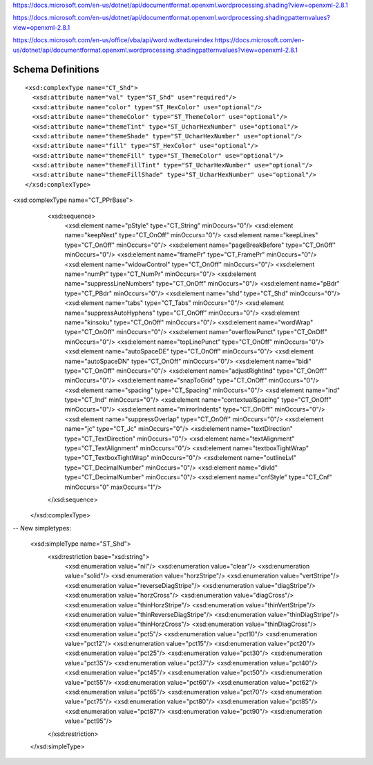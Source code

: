 
https://docs.microsoft.com/en-us/dotnet/api/documentformat.openxml.wordprocessing.shading?view=openxml-2.8.1

https://docs.microsoft.com/en-us/dotnet/api/documentformat.openxml.wordprocessing.shadingpatternvalues?view=openxml-2.8.1

https://docs.microsoft.com/en-us/office/vba/api/word.wdtextureindex
https://docs.microsoft.com/en-us/dotnet/api/documentformat.openxml.wordprocessing.shadingpatternvalues?view=openxml-2.8.1

Schema Definitions
------------------

.. highlight:: xml

::

  <xsd:complexType name="CT_Shd">
    <xsd:attribute name="val" type="ST_Shd" use="required"/>
    <xsd:attribute name="color" type="ST_HexColor" use="optional"/>
    <xsd:attribute name="themeColor" type="ST_ThemeColor" use="optional"/>
    <xsd:attribute name="themeTint" type="ST_UcharHexNumber" use="optional"/>
    <xsd:attribute name="themeShade" type="ST_UcharHexNumber" use="optional"/>
    <xsd:attribute name="fill" type="ST_HexColor" use="optional"/>
    <xsd:attribute name="themeFill" type="ST_ThemeColor" use="optional"/>
    <xsd:attribute name="themeFillTint" type="ST_UcharHexNumber" use="optional"/>
    <xsd:attribute name="themeFillShade" type="ST_UcharHexNumber" use="optional"/>
  </xsd:complexType>


<xsd:complexType name="CT_PPrBase">
    <xsd:sequence>
      <xsd:element name="pStyle" type="CT_String" minOccurs="0"/>
      <xsd:element name="keepNext" type="CT_OnOff" minOccurs="0"/>
      <xsd:element name="keepLines" type="CT_OnOff" minOccurs="0"/>
      <xsd:element name="pageBreakBefore" type="CT_OnOff" minOccurs="0"/>
      <xsd:element name="framePr" type="CT_FramePr" minOccurs="0"/>
      <xsd:element name="widowControl" type="CT_OnOff" minOccurs="0"/>
      <xsd:element name="numPr" type="CT_NumPr" minOccurs="0"/>
      <xsd:element name="suppressLineNumbers" type="CT_OnOff" minOccurs="0"/>
      <xsd:element name="pBdr" type="CT_PBdr" minOccurs="0"/>
      <xsd:element name="shd" type="CT_Shd" minOccurs="0"/>
      <xsd:element name="tabs" type="CT_Tabs" minOccurs="0"/>
      <xsd:element name="suppressAutoHyphens" type="CT_OnOff" minOccurs="0"/>
      <xsd:element name="kinsoku" type="CT_OnOff" minOccurs="0"/>
      <xsd:element name="wordWrap" type="CT_OnOff" minOccurs="0"/>
      <xsd:element name="overflowPunct" type="CT_OnOff" minOccurs="0"/>
      <xsd:element name="topLinePunct" type="CT_OnOff" minOccurs="0"/>
      <xsd:element name="autoSpaceDE" type="CT_OnOff" minOccurs="0"/>
      <xsd:element name="autoSpaceDN" type="CT_OnOff" minOccurs="0"/>
      <xsd:element name="bidi" type="CT_OnOff" minOccurs="0"/>
      <xsd:element name="adjustRightInd" type="CT_OnOff" minOccurs="0"/>
      <xsd:element name="snapToGrid" type="CT_OnOff" minOccurs="0"/>
      <xsd:element name="spacing" type="CT_Spacing" minOccurs="0"/>
      <xsd:element name="ind" type="CT_Ind" minOccurs="0"/>
      <xsd:element name="contextualSpacing" type="CT_OnOff" minOccurs="0"/>
      <xsd:element name="mirrorIndents" type="CT_OnOff" minOccurs="0"/>
      <xsd:element name="suppressOverlap" type="CT_OnOff" minOccurs="0"/>
      <xsd:element name="jc" type="CT_Jc" minOccurs="0"/>
      <xsd:element name="textDirection" type="CT_TextDirection" minOccurs="0"/>
      <xsd:element name="textAlignment" type="CT_TextAlignment" minOccurs="0"/>
      <xsd:element name="textboxTightWrap" type="CT_TextboxTightWrap" minOccurs="0"/>
      <xsd:element name="outlineLvl" type="CT_DecimalNumber" minOccurs="0"/>
      <xsd:element name="divId" type="CT_DecimalNumber" minOccurs="0"/>
      <xsd:element name="cnfStyle" type="CT_Cnf" minOccurs="0" maxOccurs="1"/>
    </xsd:sequence>
  </xsd:complexType>


-- New simpletypes:

  <xsd:simpleType name="ST_Shd">
    <xsd:restriction base="xsd:string">
      <xsd:enumeration value="nil"/>
      <xsd:enumeration value="clear"/>
      <xsd:enumeration value="solid"/>
      <xsd:enumeration value="horzStripe"/>
      <xsd:enumeration value="vertStripe"/>
      <xsd:enumeration value="reverseDiagStripe"/>
      <xsd:enumeration value="diagStripe"/>
      <xsd:enumeration value="horzCross"/>
      <xsd:enumeration value="diagCross"/>
      <xsd:enumeration value="thinHorzStripe"/>
      <xsd:enumeration value="thinVertStripe"/>
      <xsd:enumeration value="thinReverseDiagStripe"/>
      <xsd:enumeration value="thinDiagStripe"/>
      <xsd:enumeration value="thinHorzCross"/>
      <xsd:enumeration value="thinDiagCross"/>
      <xsd:enumeration value="pct5"/>
      <xsd:enumeration value="pct10"/>
      <xsd:enumeration value="pct12"/>
      <xsd:enumeration value="pct15"/>
      <xsd:enumeration value="pct20"/>
      <xsd:enumeration value="pct25"/>
      <xsd:enumeration value="pct30"/>
      <xsd:enumeration value="pct35"/>
      <xsd:enumeration value="pct37"/>
      <xsd:enumeration value="pct40"/>
      <xsd:enumeration value="pct45"/>
      <xsd:enumeration value="pct50"/>
      <xsd:enumeration value="pct55"/>
      <xsd:enumeration value="pct60"/>
      <xsd:enumeration value="pct62"/>
      <xsd:enumeration value="pct65"/>
      <xsd:enumeration value="pct70"/>
      <xsd:enumeration value="pct75"/>
      <xsd:enumeration value="pct80"/>
      <xsd:enumeration value="pct85"/>
      <xsd:enumeration value="pct87"/>
      <xsd:enumeration value="pct90"/>
      <xsd:enumeration value="pct95"/>
    </xsd:restriction>
  </xsd:simpleType>  